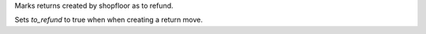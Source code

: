 Marks returns created by shopfloor as to refund.

Sets `to_refund` to true when when creating a return move.
